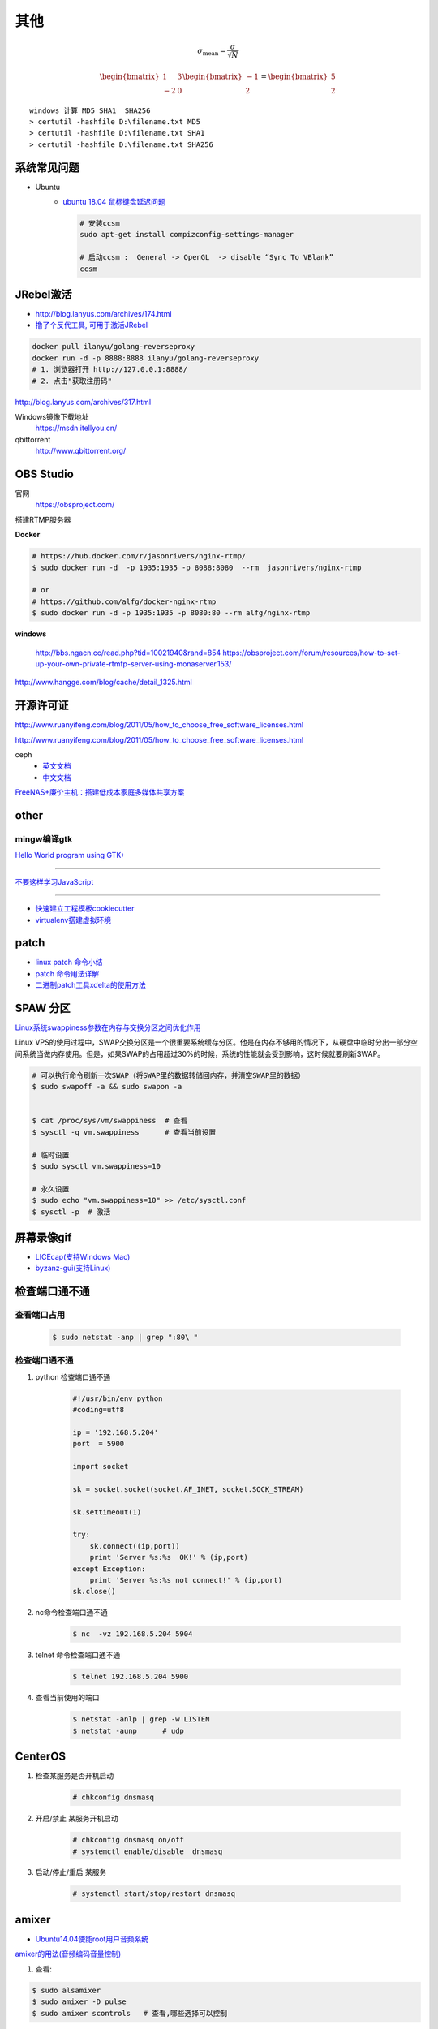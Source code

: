 其他
================


.. math:: \sigma_\mathrm{mean} = \frac{\sigma}{\sqrt{N}}

.. math::

    \begin{bmatrix} 
     1 & 3\\ 
    -2 & 0 
    \end{bmatrix}  
    \begin{bmatrix} 
    -1 \\ 
    2  
    \end{bmatrix} =
    \begin{bmatrix} 
    5 \\ 
    2  
    \end{bmatrix}

::

    windows 计算 MD5 SHA1  SHA256
    > certutil -hashfile D:\filename.txt MD5
    > certutil -hashfile D:\filename.txt SHA1
    > certutil -hashfile D:\filename.txt SHA256


系统常见问题
-----------------

* Ubuntu
    * `ubuntu 18.04 鼠标键盘延迟问题 <https://blog.csdn.net/xmzwlw/article/details/48287313>`_
    
      .. code-block:: sh

          # 安装ccsm 
          sudo apt-get install compizconfig-settings-manager

          # 启动ccsm :  General -> OpenGL  -> disable “Sync To VBlank”
          ccsm  




JRebel激活
-----------------

* http://blog.lanyus.com/archives/174.html
* `撸了个反代工具, 可用于激活JRebel <http://blog.lanyus.com/archives/317.html>`_

.. code-block:: sh

        docker pull ilanyu/golang-reverseproxy
        docker run -d -p 8888:8888 ilanyu/golang-reverseproxy
        # 1. 浏览器打开 http://127.0.0.1:8888/
        # 2. 点击"获取注册码"
                                                                      

http://blog.lanyus.com/archives/317.html

Windows镜像下载地址
    https://msdn.itellyou.cn/

qbittorrent
    http://www.qbittorrent.org/

OBS Studio
-----------------

官网
    https://obsproject.com/

搭建RTMP服务器

**Docker**

.. code-block:: bash

    # https://hub.docker.com/r/jasonrivers/nginx-rtmp/
    $ sudo docker run -d  -p 1935:1935 -p 8088:8080  --rm  jasonrivers/nginx-rtmp

    # or 
    # https://github.com/alfg/docker-nginx-rtmp
    $ sudo docker run -d -p 1935:1935 -p 8080:80 --rm alfg/nginx-rtmp

**windows**

    http://bbs.ngacn.cc/read.php?tid=10021940&rand=854
    https://obsproject.com/forum/resources/how-to-set-up-your-own-private-rtmfp-server-using-monaserver.153/


http://www.hangge.com/blog/cache/detail_1325.html


开源许可证
-----------

http://www.ruanyifeng.com/blog/2011/05/how_to_choose_free_software_licenses.html

http://www.ruanyifeng.com/blog/2011/05/how_to_choose_free_software_licenses.html

ceph
    * `英文文档 <http://docs.ceph.com/docs/master/rados/>`_
    * `中文文档 <http://docs.ceph.org.cn/>`_

`FreeNAS+廉价主机：搭建低成本家庭多媒体共享方案 <https://post.smzdm.com/p/27048/>`_


other
--------------

mingw编译gtk
^^^^^^^^^^^^

`Hello World program using GTK+ <http://mingw-cross.sourceforge.net/hello_gtk.html>`_

------------------------

`不要这样学习JavaScript <http://blog.crimx.com/2014/05/15/how-to-learn-javascript-properly/#不要这样学习JavaScript>`_

------------------------

* `快速建立工程模板cookiecutter <https://pypi.python.org/pypi/cookiecutter/1.5.1>`_
* `virtualenv搭建虚拟环境 <http://www.cnblogs.com/kym/archive/2011/12/29/2306428.html>`_


patch
-----

* `linux patch 命令小结 <http://blog.csdn.net/wh_19910525/article/details/7515540>`_
* `patch 命令用法详解 <http://blog.csdn.net/clozxy/article/details/5830880>`_
* `二进制patch工具xdelta的使用方法 <http://blog.csdn.net/panda_bear/article/details/8191859/>`_



SPAW 分区
-------------

`Linux系统swappiness参数在内存与交换分区之间优化作用 <http://blog.csdn.net/lufeisan/article/details/53339991>`_

Linux VPS的使用过程中，SWAP交换分区是一个很重要系统缓存分区。他是在内存不够用的情况下，从硬盘中临时分出一部分空间系统当做内存使用。但是，如果SWAP的占用超过30%的时候，系统的性能就会受到影响，这时候就要刷新SWAP。

.. code-block:: sh

    # 可以执行命令刷新一次SWAP（将SWAP里的数据转储回内存，并清空SWAP里的数据）
    $ sudo swapoff -a && sudo swapon -a

    
    $ cat /proc/sys/vm/swappiness  # 查看
    $ sysctl -q vm.swappiness      # 查看当前设置

    # 临时设置
    $ sudo sysctl vm.swappiness=10

    # 永久设置
    $ sudo echo "vm.swappiness=10" >> /etc/sysctl.conf
    $ sysctl -p  # 激活




屏幕录像gif
---------------

* `LICEcap(支持Windows Mac) <http://www.cockos.com/licecap/>`_
* `byzanz-gui(支持Linux) <https://git.oschina.net/mc_space/byzanz-gui>`_


检查端口通不通
----------------


查看端口占用
^^^^^^^^^^^^^

    .. code-block:: sh

        $ sudo netstat -anp | grep ":80\ "


检查端口通不通
^^^^^^^^^^^^^^^^

#. python 检查端口通不通

    .. code-block:: python

        #!/usr/bin/env python
        #coding=utf8

        ip = '192.168.5.204'
        port  = 5900

        import socket
         
        sk = socket.socket(socket.AF_INET, socket.SOCK_STREAM)
         
        sk.settimeout(1)
         
        try:
            sk.connect((ip,port))
            print 'Server %s:%s  OK!' % (ip,port)
        except Exception:
            print 'Server %s:%s not connect!' % (ip,port) 
        sk.close()




#. nc命令检查端口通不通

    .. code-block:: sh

        $ nc  -vz 192.168.5.204 5904


#. telnet 命令检查端口通不通

    
    .. code-block:: sh

        $ telnet 192.168.5.204 5900 

#. 查看当前使用的端口

    .. code-block:: sh

       $ netstat -anlp | grep -w LISTEN
       $ netstat -aunp      # udp


CenterOS
------------

#. 检查某服务是否开机启动

    .. code-block:: sh

            # chkconfig dnsmasq 
	

#. 开启/禁止 某服务开机启动

    .. code-block:: sh

            # chkconfig dnsmasq on/off
            # systemctl enable/disable  dnsmasq 
	

#. 启动/停止/重启 某服务

    .. code-block:: sh

            # systemctl start/stop/restart dnsmasq 


amixer
---------

* `Ubuntu14.04使能root用户音频系统 <http://blog.163.com/ljf_gzhu/blog/static/13155344020156513446281/>`_

`amixer的用法(音频编码音量控制) <http://blog.sina.com.cn/s/blog_8795b0970101ig2p.html>`_

#. 查看:

.. code-block:: sh

    $ sudo alsamixer
    $ sudo amixer -D pulse
    $ sudo amixer scontrols   # 查看,哪些选择可以控制

#. 声音设置

.. code-block:: sh

    $ amixer -D pulse sset "Master" on
    $ amixer -D pulse sset "Master" off    // 静音
    $ amixer set "Master" 100%

    $ amixer set "PCM" 94%    #  6100u 华科 噪音

#. 录音设置

.. code-block:: sh

    $ amixer set "Capture" 100%

    $ amixer set "Front Mic Boost" 53%
    $ amixer set "Rear Mic Boost"  53%


`alsamixer设置默认声卡及调节音量保存配置 <http://www.it165.net/os/html/201212/4118.html>`_


.. code-block:: bash

    $ sudo apt-get install alsa-base alsa-utils alsa-oss alsa-tools

    # 1. 如果默认声卡不是需要的
    # 在home目录添加.asoundrc文件

    $ sudo tee $HOME/.asoundrc <<-'EOF'
    defaults.ctl.card 1 defaults.pcm.card 1
    EOF

    # 数字1代表声卡序号
    # 可以通过以下指令查看

    $ cat /proc/asound/cards

    # 2. alsamixer调节声音
    # Master和PCM是必须打开的。
    # Master和PCM声道默认是静音的，标记是MM，用左右方向键选择，按M来修改为OO就是开启，上下键调节音量大小。 
    # 配置好之后执行：
    $ alsactl store # 保存配置, 配置会保存在/var/lib/alsa/asound.state


nmcli命令
-----------

`2.3.使用 NETWORKMANAGER 命令行工具 NMCLI <https://access.redhat.com/documentation/zh-CN/Red_Hat_Enterprise_Linux/7/html/Networking_Guide/sec-Using_the_NetworkManager_Command_Line_Tool_nmcli.html>`_


.. code:: sh

    $ nmcli help
    $ nmcli c help

    $ nmcli con show
    $ nmcli dev show eth0

*  `工具Valgrind,检测内存泄露 <https://www.cnblogs.com/wangkangluo1/archive/2011/07/20/2111248.html>`_


rmp and yum   
--------------

* `RPM包的制作* <https://blog.csdn.net/samxx8/article/details/71945726>`_


查询含有 *\*rdma.so* 的rpm 包
^^^^^^^^^^^^^^^^^^^^^^^^^^^^^^^^^^^^

.. code:: sh

    yum provides *rdma.so


Fedora 开启SSH服务
   https://my.oschina.net/atttx123/blog/58100 

* `Nextcloud+Collabora Office文档在线协作 <https://www.orgleaf.com/2280.html>`_

vmware 问题
-----------

http://www.jianshu.com/p/df30c0c3889b

https://communities.vmware.com/thread/552232

`Download VMware-Player-12.5.2-4638234_Linux-4.9_patch.sh <https://communities.vmware.com/servlet/JiveServlet/download/2647089-168790/VMware-Player-12.5.2-4638234_Linux-4.9_patch.sh>`_

* `最新版本 vmware workstation <https://www.vmware.com/cn/products/workstation/workstation-evaluation.html>`_
	

nginx
------

* `nginx简易教程 <http://www.cnblogs.com/jingmoxukong/p/5945200.html>`_


* BurnInTest - 电脑系统稳定性与可靠性测试工具

----------

* `Ubuntu 14.04安装teamviewer 远程桌面 <https://blog.csdn.net/love_xiaozhao/article/details/52704197>`_

ubutnu 源制作
---------------

.. code-block:: sh

    # 1、
    mkdir -p /var/www/soft
    mkdir -p /var/www/dists/lucid/main

    # 2、 
    cp *.deb /var/www/soft/

    # 3、
    # 如果是arm的deb包把命令行中的amd改成arm ，如果说是32位操作系统安装的包同理把64改成32,
    # 不过32位就是32位，64位的制作64位的，不要混要不然装的时候报错
    dpkg-scanpackages soft/ /dev/null | gzip > /var/www/dists/lucid/main/binary-amd64/Packages.gz

    # 4、
    cp http_file_server.py /var/www/soft               

    # 5、（命令行）
    python http_file_server.py
    #ok 本地安装源制作完成。

    # 6、本地测试：
    mv  /etc/apt/sources.list   /etc/apt/sources.list.bak
    #添加如下，内容
    tee  /etc/apt/sources.list <<-"EOF"
    deb http://127.0.0.1:8008 lucid main
    EOF
    # 
    apt-get update
    apt-cache search  "deb包“

ubuntu 好用的工具
------------------

.. code-block:: sh

	# Indicator Stickynotes - Ubuntu 桌面便签小工具 
	sudo add-apt-repository ppa:umang/indicator-stickynotes
	sudo apt-get update 
	sudo apt-get install indicator-stickynotes 


tty终端中显示和输入中文
------------------------------------

* https://blog.csdn.net/maybe_frank/article/details/53371201
* https://fooyou.github.io/document/2015/11/30/fbterm-display-and-input-Chinese-in-tty.html

.. code-block:: sh

   $ sudo apt-get install fbterm
   $ sudo fbterm



问题
------

``Apache2``
^^^^^^^^^^^^^

.. code::

    重启Apache2出现：
    Could not reliably determine the server's fully qualified domain name, using 127.0.1.1 for ServerName.问题
    在/etc/apache2/apache2.conf文件最后加上：
    # Server Name
    ServerName localhost

.. code-block:: bash

    # centos 目录或文件名中文显示 
    # vim /etc/httpd/conf/httpd.conf
    AddDefaultCharset UTF-8
    IndexOptions Charset=GBK


.. raw:: html

    <iframe width="400" height="225" frameborder="0" src="http://127.0.0.1:3080/media/adding-a-video-in-mediadrop/embed_player"></iframe>

------

.. raw:: html

    <iframe src="http://www.google.cn/maps/embed?pb=!1m14!1m12!1m3!1d11676.277536269174!2d117.22922223214272!3d36.730209801497175!2m3!1f0!2f0!3f0!3m2!1i1024!2i768!4f13.1!5e1!3m2!1szh-CN!2scn!4v1501312245008" width="600" height="450" frameborder="0" style="border:0" allowfullscreen></iframe>

插入youku视频

.. raw:: html

    <object classid="clsid:D27CDB6E-AE6D-11cf-96B8-444553540000" codebase="http://download.macromedia.com/pub/shockwave/cabs/flash/swflash.cab#version=7,0,19,0" width="550" height="325"><param name="movie" value="http://v.ifeng.com/include/exterior.swf?guid=95a6f52b-89d1-4e61-8f17-faecb03b809b&pageurl=http://www.ifeng.com&fromweb=other&AutoPlay=false" /><param name="quality" value="high" /><param name="allowScriptAccess" value="always" /><embed src="http://v.ifeng.com/include/exterior.swf?guid=95a6f52b-89d1-4e61-8f17-faecb03b809b&pageurl=http://www.ifeng.com&fromweb=other&AutoPlay=false" quality="high"  allowScriptAccess="always" pluginspage="http://www.macromedia.com/go/getflashplayer" type="application/x-shockwave-flash" width="550" height="325"></embed></object>

.. raw:: html

    <embed src='http://player.youku.com/player.php/sid/XMjYyMjk4MDYwMA==/v.swf' allowFullScreen='true' quality='high' width='480' height='400' align='middle' allowScriptAccess='always' type='application/x-shockwave-flash'></embed>

.. raw:: html

    <embed src='http://player.youku.com/player.php/sid/XMjc2ODQzNTcwMA==/v.swf' allowFullScreen='true' quality='high' width='480' height='400' align='middle' allowScriptAccess='always' type='application/x-shockwave-flash'></embed>

.. raw:: html

    <iframe height=498 width=510 src='http://player.youku.com/embed/XMzcyNzAyODAw' frameborder=0 'allowfullscreen'></iframe>

.. raw:: html

    <iframe height=498 width=510 src="http://player.youku.com/embed/XMjgzODg5NzYwNA==?client_id=undefined" frameborder=0 allowfullscreen></iframe>

------

插入github 视频

.. raw:: html

    <video width="638" height="478" controls>
        <source src="http://github.liaoxuefeng.com/sinaweibopy/video/git-apt-install.mp4">
    </video>


------

插入gitliab 视频

.. raw:: html

    <video width="638" height="478" controls>
        <source src="http://58.56.27.130:800/jiang_xmin/videos/raw/master/test/LakePowell_Thunderstorms_nimiaRM_4471864_062_1080_HD_ZH-CN.mp4">
    </video>


    <video width="638" height="478" controls>
        <source src="http://58.56.27.130:800/jiang_xmin/videos/raw/master/mcserver/creat_course.mp4">
    </video>



-------

插入百度云盘

.. raw:: html

    <video width="638" height="478" controls>
        <source src="https://d11.baidupcs.com/file/c3f114b8af0538d6115cb999c203bc5f?bkt=p3-0000704efb1fbe3f09ed4973db1154656483&xcode=818c9e935f798db6570eaae746598dd0bfa3efe48b5ae2b70b2977702d3e6764&fid=705205442-250528-55740032843716&time=1498015007&sign=FDTAXGERLBHS-DCb740ccc5511e5e8fedcff06b081203-2E7ZycCw1sxqN%2FzX%2BiT%2BOeA9IUQ%3D&to=d11&size=452161518&sta_dx=452161518&sta_cs=5604&sta_ft=mp4&sta_ct=7&sta_mt=5&fm2=MH,Yangquan,Netizen-anywhere,,shandong,ct&newver=1&newfm=1&secfm=1&flow_ver=3&pkey=0000704efb1fbe3f09ed4973db1154656483&sl=83099727&expires=8h&rt=sh&r=376250870&mlogid=3976873212576580908&vuk=705205442&vbdid=2939017377&fin=%E5%93%88%E5%B0%94%E7%9A%84%E7%A7%BB%E5%8A%A8%E5%9F%8E%E5%A0%A1.mp4&fn=%E5%93%88%E5%B0%94%E7%9A%84%E7%A7%BB%E5%8A%A8%E5%9F%8E%E5%A0%A1.mp4&rtype=1&iv=0&dp-logid=3976873212576580908&dp-callid=0.1.1&hps=1&csl=299&csign=aH32eCyhXT%2FyKiSSRhPc3C7xP2o%3D&by=themis">
    </video>

    <video width="638" height="478" controls>
        <source src="https://nbct01.baidupcs.com/file/9d2bdcb775c417ba82e5001aced243b7?bkt=p3-00003ba7ed0850b8b6036fd520787b5e1e39&fid=705205442-250528-230870834788841&time=1498016729&sign=FDTAXGERLBHS-DCb740ccc5511e5e8fedcff06b081203-vXKmCJCb3EMkQOHUYeMdUoNMb6o%3D&to=67&size=45713742&sta_dx=45713742&sta_cs=3&sta_ft=mp4&sta_ct=7&sta_mt=5&fm2=MH,Ningbo,Netizen-anywhere,,shandong,ct&newver=1&newfm=1&secfm=1&flow_ver=3&pkey=00003ba7ed0850b8b6036fd520787b5e1e39&sl=79888463&expires=8h&rt=sh&r=318596121&mlogid=3977335580399524366&vuk=705205442&vbdid=2939017377&fin=%E7%AC%AC01%E7%AB%A001+%E5%AD%A6%E4%B9%A0%E8%AE%BE%E5%A4%87%E5%87%86%E5%A4%87%E5%8F%8A%E5%AD%A6%E4%B9%A0%E8%AE%BA%E5%9D%9B.mp4&fn=%E7%AC%AC01%E7%AB%A001+%E5%AD%A6%E4%B9%A0%E8%AE%BE%E5%A4%87%E5%87%86%E5%A4%87%E5%8F%8A%E5%AD%A6%E4%B9%A0%E8%AE%BA%E5%9D%9B.mp4&rtype=1&iv=0&dp-logid=3977335580399524366&dp-callid=0.1.1&hps=1&csl=284&csign=i3P%2FclMK%2FwgOYQR3g9DYv8cgku8%3D&by=themis">
    </video>


remote-viewer
    https://www.systutorials.com/docs/linux/man/1-remote-viewer/

   --hotkeys=release-cursor=""   # 屏蔽 ctrl+alt
   
   
